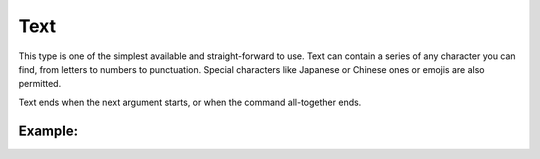 ====================
Text
====================

This type is one of the simplest available and straight-forward to use.
Text can contain a series of any character you can find, from letters to numbers to punctuation.
Special characters like Japanese or Chinese ones or emojis are also permitted.

Text ends when the next argument starts, or when the command all-together ends.

----------------
Example:
----------------
.. code-block:: none
   :emphasize-lines: 2
   $editchapter chapter: yankee 62 title: Yukiko-san is Fine ① ts: lukesaltweather
                                                              ^ The title of type Text ends here.